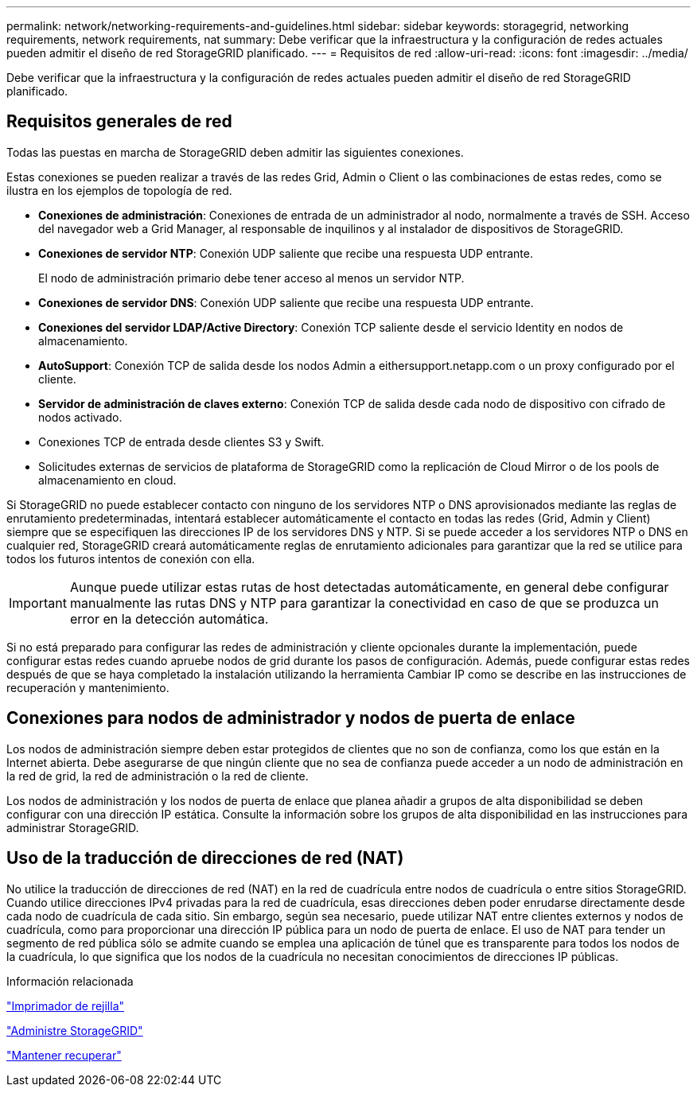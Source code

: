 ---
permalink: network/networking-requirements-and-guidelines.html 
sidebar: sidebar 
keywords: storagegrid, networking requirements, network requirements, nat 
summary: Debe verificar que la infraestructura y la configuración de redes actuales pueden admitir el diseño de red StorageGRID planificado. 
---
= Requisitos de red
:allow-uri-read: 
:icons: font
:imagesdir: ../media/


[role="lead"]
Debe verificar que la infraestructura y la configuración de redes actuales pueden admitir el diseño de red StorageGRID planificado.



== Requisitos generales de red

Todas las puestas en marcha de StorageGRID deben admitir las siguientes conexiones.

Estas conexiones se pueden realizar a través de las redes Grid, Admin o Client o las combinaciones de estas redes, como se ilustra en los ejemplos de topología de red.

* *Conexiones de administración*: Conexiones de entrada de un administrador al nodo, normalmente a través de SSH. Acceso del navegador web a Grid Manager, al responsable de inquilinos y al instalador de dispositivos de StorageGRID.
* *Conexiones de servidor NTP*: Conexión UDP saliente que recibe una respuesta UDP entrante.
+
El nodo de administración primario debe tener acceso al menos un servidor NTP.

* *Conexiones de servidor DNS*: Conexión UDP saliente que recibe una respuesta UDP entrante.
* *Conexiones del servidor LDAP/Active Directory*: Conexión TCP saliente desde el servicio Identity en nodos de almacenamiento.
* *AutoSupport*: Conexión TCP de salida desde los nodos Admin a eithersupport.netapp.com o un proxy configurado por el cliente.
* *Servidor de administración de claves externo*: Conexión TCP de salida desde cada nodo de dispositivo con cifrado de nodos activado.
* Conexiones TCP de entrada desde clientes S3 y Swift.
* Solicitudes externas de servicios de plataforma de StorageGRID como la replicación de Cloud Mirror o de los pools de almacenamiento en cloud.


Si StorageGRID no puede establecer contacto con ninguno de los servidores NTP o DNS aprovisionados mediante las reglas de enrutamiento predeterminadas, intentará establecer automáticamente el contacto en todas las redes (Grid, Admin y Client) siempre que se especifiquen las direcciones IP de los servidores DNS y NTP. Si se puede acceder a los servidores NTP o DNS en cualquier red, StorageGRID creará automáticamente reglas de enrutamiento adicionales para garantizar que la red se utilice para todos los futuros intentos de conexión con ella.


IMPORTANT: Aunque puede utilizar estas rutas de host detectadas automáticamente, en general debe configurar manualmente las rutas DNS y NTP para garantizar la conectividad en caso de que se produzca un error en la detección automática.

Si no está preparado para configurar las redes de administración y cliente opcionales durante la implementación, puede configurar estas redes cuando apruebe nodos de grid durante los pasos de configuración. Además, puede configurar estas redes después de que se haya completado la instalación utilizando la herramienta Cambiar IP como se describe en las instrucciones de recuperación y mantenimiento.



== Conexiones para nodos de administrador y nodos de puerta de enlace

Los nodos de administración siempre deben estar protegidos de clientes que no son de confianza, como los que están en la Internet abierta. Debe asegurarse de que ningún cliente que no sea de confianza puede acceder a un nodo de administración en la red de grid, la red de administración o la red de cliente.

Los nodos de administración y los nodos de puerta de enlace que planea añadir a grupos de alta disponibilidad se deben configurar con una dirección IP estática. Consulte la información sobre los grupos de alta disponibilidad en las instrucciones para administrar StorageGRID.



== Uso de la traducción de direcciones de red (NAT)

No utilice la traducción de direcciones de red (NAT) en la red de cuadrícula entre nodos de cuadrícula o entre sitios StorageGRID. Cuando utilice direcciones IPv4 privadas para la red de cuadrícula, esas direcciones deben poder enrudarse directamente desde cada nodo de cuadrícula de cada sitio. Sin embargo, según sea necesario, puede utilizar NAT entre clientes externos y nodos de cuadrícula, como para proporcionar una dirección IP pública para un nodo de puerta de enlace. El uso de NAT para tender un segmento de red pública sólo se admite cuando se emplea una aplicación de túnel que es transparente para todos los nodos de la cuadrícula, lo que significa que los nodos de la cuadrícula no necesitan conocimientos de direcciones IP públicas.

.Información relacionada
link:../primer/index.html["Imprimador de rejilla"]

link:../admin/index.html["Administre StorageGRID"]

link:../maintain/index.html["Mantener  recuperar"]
